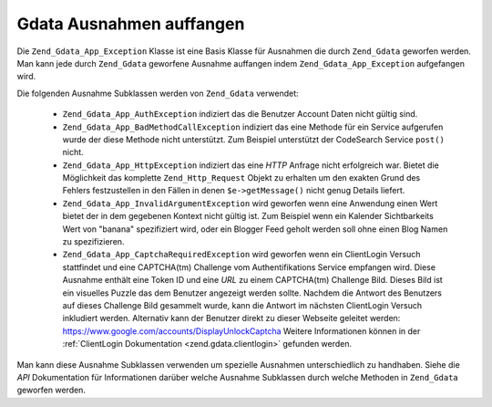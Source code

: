 .. _zend.gdata.exception:

Gdata Ausnahmen auffangen
=========================

Die ``Zend_Gdata_App_Exception`` Klasse ist eine Basis Klasse für Ausnahmen die durch ``Zend_Gdata`` geworfen
werden. Man kann jede durch ``Zend_Gdata`` geworfene Ausnahme auffangen indem ``Zend_Gdata_App_Exception``
aufgefangen wird.

.. code-block:: php
   :linenos:

   try {
       $client =
           Zend_Gdata_ClientLogin::getHttpClient($username, $password);
   } catch(Zend_Gdata_App_Exception $ex) {
       // Die Ausnahme an den Benutzer bekanntgeben
       die($ex->getMessage());
   }

Die folgenden Ausnahme Subklassen werden von ``Zend_Gdata`` verwendet:



   - ``Zend_Gdata_App_AuthException`` indiziert das die Benutzer Account Daten nicht gültig sind.

   - ``Zend_Gdata_App_BadMethodCallException`` indiziert das eine Methode für ein Service aufgerufen wurde der
     diese Methode nicht unterstützt. Zum Beispiel unterstützt der CodeSearch Service ``post()`` nicht.

   - ``Zend_Gdata_App_HttpException`` indiziert das eine *HTTP* Anfrage nicht erfolgreich war. Bietet die
     Möglichkeit das komplette ``Zend_Http_Request`` Objekt zu erhalten um den exakten Grund des Fehlers
     festzustellen in den Fällen in denen ``$e->getMessage()`` nicht genug Details liefert.

   - ``Zend_Gdata_App_InvalidArgumentException`` wird geworfen wenn eine Anwendung einen Wert bietet der in dem
     gegebenen Kontext nicht gültig ist. Zum Beispiel wenn ein Kalender Sichtbarkeits Wert von "banana"
     spezifiziert wird, oder ein Blogger Feed geholt werden soll ohne einen Blog Namen zu spezifizieren.

   - ``Zend_Gdata_App_CaptchaRequiredException`` wird geworfen wenn ein ClientLogin Versuch stattfindet und eine
     CAPTCHA(tm) Challenge vom Authentifikations Service empfangen wird. Diese Ausnahme enthält eine Token ID und
     eine *URL* zu einem CAPTCHA(tm) Challenge Bild. Dieses Bild ist ein visuelles Puzzle das dem Benutzer
     angezeigt werden sollte. Nachdem die Antwort des Benutzers auf dieses Challenge Bild gesammelt wurde, kann die
     Antwort im nächsten ClientLogin Versuch inkludiert werden. Alternativ kann der Benutzer direkt zu dieser
     Webseite geleitet werden: `https://www.google.com/accounts/DisplayUnlockCaptcha`_ Weitere Informationen
     können in der :ref:`ClientLogin Dokumentation <zend.gdata.clientlogin>` gefunden werden.



Man kann diese Ausnahme Subklassen verwenden um spezielle Ausnahmen unterschiedlich zu handhaben. Siehe die *API*
Dokumentation für Informationen darüber welche Ausnahme Subklassen durch welche Methoden in ``Zend_Gdata``
geworfen werden.

.. code-block:: php
   :linenos:

   try {
       $client = Zend_Gdata_ClientLogin::getHttpClient($username,
                                                       $password,
                                                       $service);
   } catch(Zend_Gdata_App_AuthException $authEx) {
       // Die Benutzer Account Daten sind nicht korrekt.
       // Es wäre nett dem Benutzer einen zweiten Versuch zu geben.
       ...
   } catch(Zend_Gdata_App_HttpException $httpEx) {
       // Google Data Server konnten nicht erreicht werden.
       die($httpEx->getMessage);
   }



.. _`https://www.google.com/accounts/DisplayUnlockCaptcha`: https://www.google.com/accounts/DisplayUnlockCaptcha
